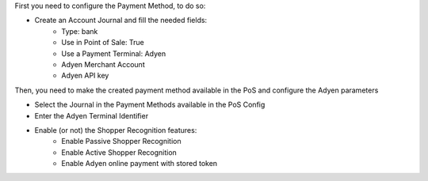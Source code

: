 First you need to configure the Payment Method, to do so:

* Create an Account Journal and fill the needed fields:
   * Type: bank
   * Use in Point of Sale: True
   * Use a Payment Terminal: Adyen
   * Adyen Merchant Account
   * Adyen API key

Then, you need to make the created payment method available in the PoS and configure
the Adyen parameters

* Select the Journal in the Payment Methods available in the PoS Config

* Enter the Adyen Terminal Identifier

* Enable (or not) the Shopper Recognition features:
   * Enable Passive Shopper Recognition
   * Enable Active Shopper Recognition
   * Enable Adyen online payment with stored token
